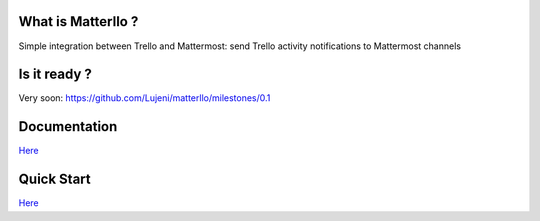 What is Matterllo ?
===================
Simple integration between Trello and Mattermost: send Trello activity notifications to Mattermost channels

.. image:: examples/matterllo.png

Is it ready ?
=============
Very soon: https://github.com/Lujeni/matterllo/milestones/0.1

Documentation
=============

`Here <http://matterllo.readthedocs.org/en/issue_2/index.html>`_

Quick Start
===========

`Here <http://matterllo.readthedocs.org/en/issue_2/usage.html>`_
